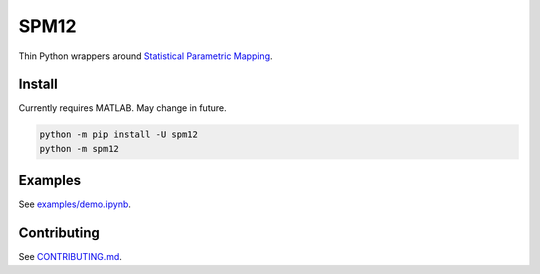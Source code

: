 SPM12
=====

|Version| |Py-Versions| |Tests| |Coverage| |DOI| |LICENCE|

Thin Python wrappers around `Statistical Parametric Mapping <https://www.fil.ion.ucl.ac.uk/spm>`_.

|PET-MR Coregistration|


Install
-------

Currently requires MATLAB. May change in future.

.. code:: sh

    python -m pip install -U spm12
    python -m spm12


Examples
--------

See `examples/demo.ipynb <https://github.com/AMYPAD/SPM12/blob/master/examples/demo.ipynb>`_.


Contributing
------------

See `CONTRIBUTING.md <https://github.com/AMYPAD/SPM12/blob/master/CONTRIBUTING.md>`_.

.. |PET-MR Coregistration| image:: https://raw.githubusercontent.com/AMYPAD/images/master/spm12/pet_mr_coreg.png
.. |Tests| image:: https://img.shields.io/github/actions/workflow/status/AMYPAD/SPM12/test.yml?branch=master&logo=GitHub
   :target: https://github.com/AMYPAD/SPM12/actions
.. |Coverage| image:: https://codecov.io/gh/AMYPAD/SPM12/branch/master/graph/badge.svg
   :target: https://codecov.io/gh/AMYPAD/SPM12
.. |Version| image:: https://img.shields.io/pypi/v/spm12.svg?logo=python&logoColor=white
   :target: https://github.com/AMYPAD/SPM12/releases
.. |Py-Versions| image:: https://img.shields.io/pypi/pyversions/spm12.svg?logo=python&logoColor=white
   :target: https://pypi.org/project/spm12
.. |DOI| image:: https://zenodo.org/badge/DOI/10.5281/zenodo.4272003.svg
   :target: https://doi.org/10.5281/zenodo.4272003
.. |LICENCE| image:: https://img.shields.io/pypi/l/spm12.svg
   :target: https://raw.githubusercontent.com/AMYPAD/spm12/master/LICENCE.md
